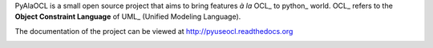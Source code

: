 PyAlaOCL is a small open source project that aims to bring features *à la* OCL_ to python_ world. OCL_ refers to the **Object Constraint Language** of UML_ (Unified Modeling Language).

The documentation of the project can be viewed at http://pyuseocl.readthedocs.org

.. image:: https://readthedocs.org/projects/pyuseocl/badge/?version=latest
   :target: https://readthedocs.org/projects/pyuseocl/?badge=latest
   :alt: Documentation Status
